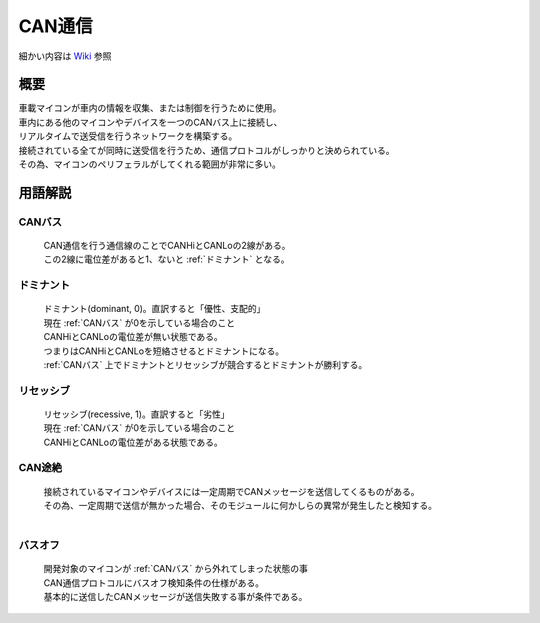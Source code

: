 .. index:: CAN通信

.. _CAN通信:

CAN通信
====================
| 細かい内容は `Wiki <https://ja.wikipedia.org/wiki/Controller_Area_Network>`_ 参照

概要
----------
| 車載マイコンが車内の情報を収集、または制御を行うために使用。
| 車内にある他のマイコンやデバイスを一つのCANバス上に接続し、
| リアルタイムで送受信を行うネットワークを構築する。
| 接続されている全てが同時に送受信を行うため、通信プロトコルがしっかりと決められている。
| その為、マイコンのペリフェラルがしてくれる範囲が非常に多い。

用語解説
----------

.. index::
    single: CAN通信; CANバス

.. _CANバス:

CANバス
^^^^^^^^^^^^
    | CAN通信を行う通信線のことでCANHiとCANLoの2線がある。
    | この2線に電位差があると1、ないと :ref:`ドミナント` となる。

.. index::
    single: CAN通信; ドミナント

.. _ドミナント:

ドミナント
^^^^^^^^^^^^^^^^^
    | ドミナント(dominant, 0)。直訳すると「優性、支配的」
    | 現在 :ref:`CANバス` が0を示している場合のこと
    | CANHiとCANLoの電位差が無い状態である。
    | つまりはCANHiとCANLoを短絡させるとドミナントになる。
    | :ref:`CANバス` 上でドミナントとリセッシブが競合するとドミナントが勝利する。

.. index::
    single: CAN通信; リセッシブ

.. _リセッシブ:

リセッシブ
^^^^^^^^^^^^^^^^^
    | リセッシブ(recessive, 1)。直訳すると「劣性」
    | 現在 :ref:`CANバス` が0を示している場合のこと
    | CANHiとCANLoの電位差がある状態である。

.. index::
    single: CAN通信; CAN途絶

.. _CAN途絶:

CAN途絶
^^^^^^^^
    | 接続されているマイコンやデバイスには一定周期でCANメッセージを送信してくるものがある。
    | その為、一定周期で送信が無かった場合、そのモジュールに何かしらの異常が発生したと検知する。
    |

.. index::
    single: CAN通信; バスオフ

.. _バスオフ:

バスオフ
^^^^^^^^^^
    | 開発対象のマイコンが :ref:`CANバス` から外れてしまった状態の事
    | CAN通信プロトコルにバスオフ検知条件の仕様がある。
    | 基本的に送信したCANメッセージが送信失敗する事が条件である。
